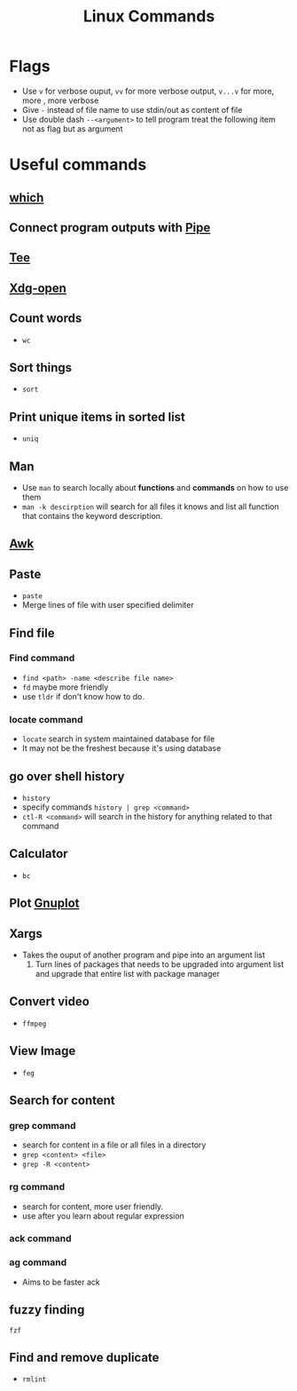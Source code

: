 
:PROPERTIES:
:ID:       e9644102-0916-444a-82f1-3909e08b2291
:END:
#+title: Linux Commands
#+HUGO_BASE_DIR: ./
#+filetags:
#+LATEX_HEADER: \usepackage{bm}
#+LATEX_HEADER: \usepackage{esdiff}
#+LATEX_HEADER: \usepackage{braket}

* Flags
- Use ~v~ for verbose ouput, ~vv~ for more verbose output, ~v...v~ for more,
  more , more verbose
- Give ~-~ instead of file name to use stdin/out as content of file
- Use double dash ~--<argument>~ to tell program treat the following item not as
  flag but as argument

* Useful commands
** [[id:bcff22e5-e88f-4c83-a5f2-b6732fa4b629][which]]
** Connect program outputs with [[id:8c7cfe37-9722-4ea6-86e1-c5750f8af182][Pipe]]
** [[id:4301fc5d-6850-4641-bf2c-cbb53e065923][Tee]]
** [[id:0476d2bf-3394-45da-abe4-0ac597d0c901][Xdg-open]]
** Count words
- ~wc~
** Sort things
- ~sort~
** Print unique items in sorted list
- ~uniq~
** Man
- Use ~man~ to search locally about *functions* and *commands* on how to use
  them
- ~man -k descirption~ will search for all files it knows and list all function
  that contains the keyword description.
** [[id:5abb24c6-26c9-4471-b440-3797986c6747][Awk]]
** Paste
- ~paste~
- Merge lines of file with user specified delimiter
** Find file
*** Find command
- ~find <path> -name <describe file name>~
- ~fd~ maybe more friendly
- use ~tldr~ if don't know how to do.
*** locate command
- ~locate~ search in system maintained database for file
- It may not be the freshest because it's using database
** go over shell history
- ~history~
- specify commands ~history | grep <command>~
- ~ctl-R <command>~ will search in the history for anything related to that
  command
** Calculator
- ~bc~
** Plot [[id:0f14bb88-5bf5-49f3-b5a4-05a3d1d9aceb][Gnuplot]]
** Xargs
- Takes the ouput of another program and pipe into an argument list
  1) Turn lines of packages that needs to be upgraded into argument list and
     upgrade that entire list with package manager
** Convert video
- ~ffmpeg~
** View Image
- ~feg~
** Search for content
*** grep command
- search for content in a file or all files in a directory
- ~grep <content> <file>~
- ~grep -R <content>~
*** rg command
- search for content, more user friendly.
- use after you learn about regular expression
*** ack command
*** ag command
- Aims to be faster ack
** fuzzy finding
~fzf~
** Find and remove duplicate
- ~rmlint~
